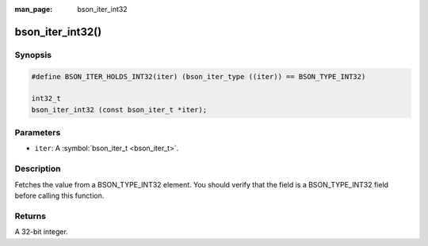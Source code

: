 :man_page: bson_iter_int32

bson_iter_int32()
=================

Synopsis
--------

.. code-block:: c

  #define BSON_ITER_HOLDS_INT32(iter) (bson_iter_type ((iter)) == BSON_TYPE_INT32)

  int32_t
  bson_iter_int32 (const bson_iter_t *iter);

Parameters
----------

* ``iter``: A :symbol:`bson_iter_t <bson_iter_t>`.

Description
-----------

Fetches the value from a BSON_TYPE_INT32 element. You should verify that the field is a BSON_TYPE_INT32 field before calling this function.

Returns
-------

A 32-bit integer.

